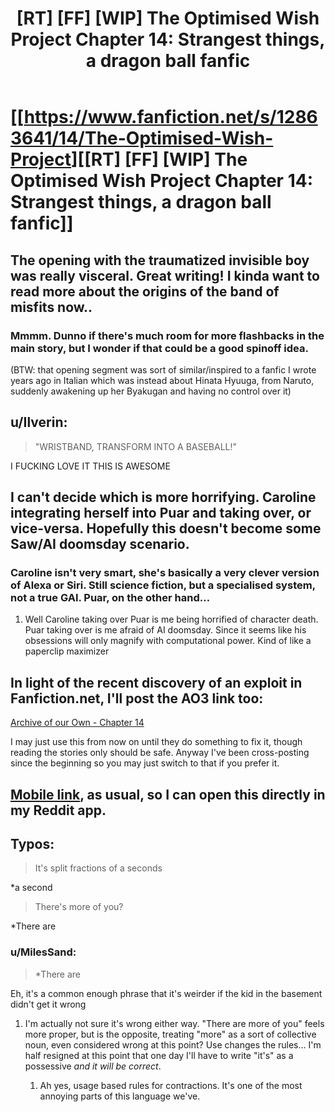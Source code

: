 #+TITLE: [RT] [FF] [WIP] The Optimised Wish Project Chapter 14: Strangest things, a dragon ball fanfic

* [[https://www.fanfiction.net/s/12863641/14/The-Optimised-Wish-Project][[RT] [FF] [WIP] The Optimised Wish Project Chapter 14: Strangest things, a dragon ball fanfic]]
:PROPERTIES:
:Author: SimoneNonvelodico
:Score: 54
:DateUnix: 1540116565.0
:DateShort: 2018-Oct-21
:END:

** The opening with the traumatized invisible boy was really visceral. Great writing! I kinda want to read more about the origins of the band of misfits now..
:PROPERTIES:
:Author: _brightwing
:Score: 10
:DateUnix: 1540138612.0
:DateShort: 2018-Oct-21
:END:

*** Mmmm. Dunno if there's much room for more flashbacks in the main story, but I wonder if that could be a good spinoff idea.

(BTW: that opening segment was sort of similar/inspired to a fanfic I wrote years ago in Italian which was instead about Hinata Hyuuga, from Naruto, suddenly awakening up her Byakugan and having no control over it)
:PROPERTIES:
:Author: SimoneNonvelodico
:Score: 7
:DateUnix: 1540145335.0
:DateShort: 2018-Oct-21
:END:


** u/Ilverin:
#+begin_quote
  "WRISTBAND, TRANSFORM INTO A BASEBALL!"
#+end_quote

I FUCKING LOVE IT THIS IS AWESOME
:PROPERTIES:
:Author: Ilverin
:Score: 7
:DateUnix: 1540149894.0
:DateShort: 2018-Oct-21
:END:


** I can't decide which is more horrifying. Caroline integrating herself into Puar and taking over, or vice-versa. Hopefully this doesn't become some Saw/AI doomsday scenario.
:PROPERTIES:
:Author: SkyTroupe
:Score: 6
:DateUnix: 1540220629.0
:DateShort: 2018-Oct-22
:END:

*** Caroline isn't very smart, she's basically a very clever version of Alexa or Siri. Still science fiction, but a specialised system, not a true GAI. Puar, on the other hand...
:PROPERTIES:
:Author: SimoneNonvelodico
:Score: 7
:DateUnix: 1540221867.0
:DateShort: 2018-Oct-22
:END:

**** Well Caroline taking over Puar is me being horrified of character death. Puar taking over is me afraid of AI doomsday. Since it seems like his obsessions will only magnify with computational power. Kind of like a paperclip maximizer
:PROPERTIES:
:Author: SkyTroupe
:Score: 6
:DateUnix: 1540223849.0
:DateShort: 2018-Oct-22
:END:


** In light of the recent discovery of an exploit in Fanfiction.net, I'll post the AO3 link too:

[[https://archiveofourown.org/works/14091411/chapters/38291600][Archive of our Own - Chapter 14]]

I may just use this from now on until they do something to fix it, though reading the stories only should be safe. Anyway I've been cross-posting since the beginning so you may just switch to that if you prefer it.
:PROPERTIES:
:Author: SimoneNonvelodico
:Score: 5
:DateUnix: 1540221398.0
:DateShort: 2018-Oct-22
:END:


** [[https://m.fanfiction.net/s/12863641/14/The-Optimised-Wish-Project][Mobile link]], as usual, so I can open this directly in my Reddit app.
:PROPERTIES:
:Author: LupoCani
:Score: 3
:DateUnix: 1540119136.0
:DateShort: 2018-Oct-21
:END:


** Typos:

#+begin_quote
  It's split fractions of a seconds
#+end_quote

*a second

#+begin_quote
  There's more of you?
#+end_quote

*There are
:PROPERTIES:
:Author: Veedrac
:Score: 2
:DateUnix: 1540162701.0
:DateShort: 2018-Oct-22
:END:

*** u/MilesSand:
#+begin_quote
  *There are
#+end_quote

Eh, it's a common enough phrase that it's weirder if the kid in the basement didn't get it wrong
:PROPERTIES:
:Author: MilesSand
:Score: 2
:DateUnix: 1540186318.0
:DateShort: 2018-Oct-22
:END:

**** I'm actually not sure it's wrong either way. "There are more of you" feels more proper, but is the opposite, treating "more" as a sort of collective noun, even considered wrong at this point? Use changes the rules... I'm half resigned at this point that one day I'll have to write "it's" as a possessive /and it will be correct/.
:PROPERTIES:
:Author: SimoneNonvelodico
:Score: 3
:DateUnix: 1540191240.0
:DateShort: 2018-Oct-22
:END:

***** Ah yes, usage based rules for contractions. It's one of the most annoying parts of this language we've.
:PROPERTIES:
:Author: 1101560
:Score: 7
:DateUnix: 1540237491.0
:DateShort: 2018-Oct-22
:END:
